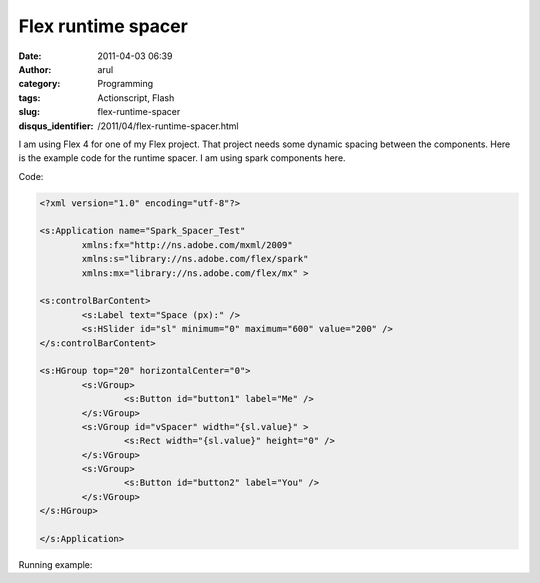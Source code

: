 Flex runtime spacer
###################
:date: 2011-04-03 06:39
:author: arul
:category: Programming
:tags: Actionscript, Flash
:slug: flex-runtime-spacer
:disqus_identifier: /2011/04/flex-runtime-spacer.html

I am using Flex 4 for one of my Flex project. That project needs some dynamic spacing between the components. Here is the example code for the runtime spacer. I am using spark components here.

Code:

.. code-block:: flex

	<?xml version="1.0" encoding="utf-8"?>

	<s:Application name="Spark_Spacer_Test"
		xmlns:fx="http://ns.adobe.com/mxml/2009"
		xmlns:s="library://ns.adobe.com/flex/spark"
		xmlns:mx="library://ns.adobe.com/flex/mx" >

	<s:controlBarContent>
		<s:Label text="Space (px):" />
		<s:HSlider id="sl" minimum="0" maximum="600" value="200" />
	</s:controlBarContent>

	<s:HGroup top="20" horizontalCenter="0">
		<s:VGroup>
			<s:Button id="button1" label="Me" />
		</s:VGroup>
		<s:VGroup id="vSpacer" width="{sl.value}" >
			<s:Rect width="{sl.value}" height="0" />
		</s:VGroup>
		<s:VGroup>
			<s:Button id="button2" label="You" />
		</s:VGroup>
	</s:HGroup>

	</s:Application>

Running example:


.. raw:: html

	<embed src="https://files.arulraj.net/code/flash/example/RuntimeSpacer.swf" width="500" height="300"></embed>
